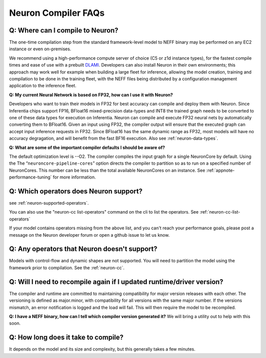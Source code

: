 Neuron Compiler FAQs
====================

Q: Where can I compile to Neuron?
---------------------------------

The one-time compilation step from the standard framework-level model to
NEFF binary may be performed on any EC2 instance or even
on-premises.

We recommend using a high-performance compute server of choice (C5 or
z1d instance types), for the fastest compile times and ease of use with
a prebuilt `DLAMI <https://aws.amazon.com/machine-learning/amis/>`__.
Developers can also install Neuron in their own environments; this
approach may work well for example when building a large fleet for
inference, allowing the model creation, training and compilation to be
done in the training fleet, with the NEFF files being distributed by a
configuration management application to the inference fleet.

**Q: My current Neural Network is based on FP32, how can I use it with
Neuron?**

Developers who want to train their models in FP32 for best accuracy can
compile and deploy them with Neuron. Since Inferentia chips support FP16,
BFloat16 mixed-precision data-types and INT8 the trained graph needs to be
converted to one of these data types for execution on Inferentia. Neuron can
compile and execute FP32 neural
nets by automatically converting them to BFloat16. Given an input using
FP32, the compiler output will ensure that the executed graph can accept
input inference requests in FP32. Since BFloat16 has the same dynamic range as
FP32, most models will have no accuracy degragation, and will benefit from the
fast BF16 execution.  Also see :ref:`neuron-data-types`.

**Q: What are some of the important compiler defaults I should be aware
of?**

The default optimization level is --O2. The compiler compiles the input graph
for a single NeuronCore by default. Using the The
“\ ``neuroncore-pipeline-cores``\ ” option directs the compiler to
partition so as to run on a specified number of NeuronCores. This number can
be less than the total available NeuronCores on an instance.
See :ref:`appnote-performance-tuning` for
more information.

Q: Which operators does Neuron support?
---------------------------------------

see :ref:`neuron-supported-operators`.

You can also use the "neuron-cc list-operators" command on the cli to list the
operators. See :ref:`neuron-cc-list-operators`

If your model contains operators missing from the above list, and you can't reach your performance goals, please
post a message on the Neuron developer forum or open a github issue to let us know.

Q: Any operators that Neuron doesn't support?
---------------------------------------------

Models with control-flow and dynamic shapes are not supported. You will
need to partition the model using the framework prior to compilation.
See the :ref:`neuron-cc`.

Q: Will I need to recompile again if I updated runtime/driver version?
----------------------------------------------------------------------

The compiler and runtime are committed to maintaining compatibility for
major version releases with each other. The versioning is defined as
major.minor, with compatibility for all versions with the same major
number. If the versions mismatch, an error notification is logged and
the load will fail. This will then require the model to be recompiled.

**Q: I have a NEFF binary, how can I tell which compiler version
generated it?** We will bring a utility out to help with this soon.

Q: How long does it take to compile?
------------------------------------

It depends on the model and its size and complexity, but this generally
takes a few minutes.
